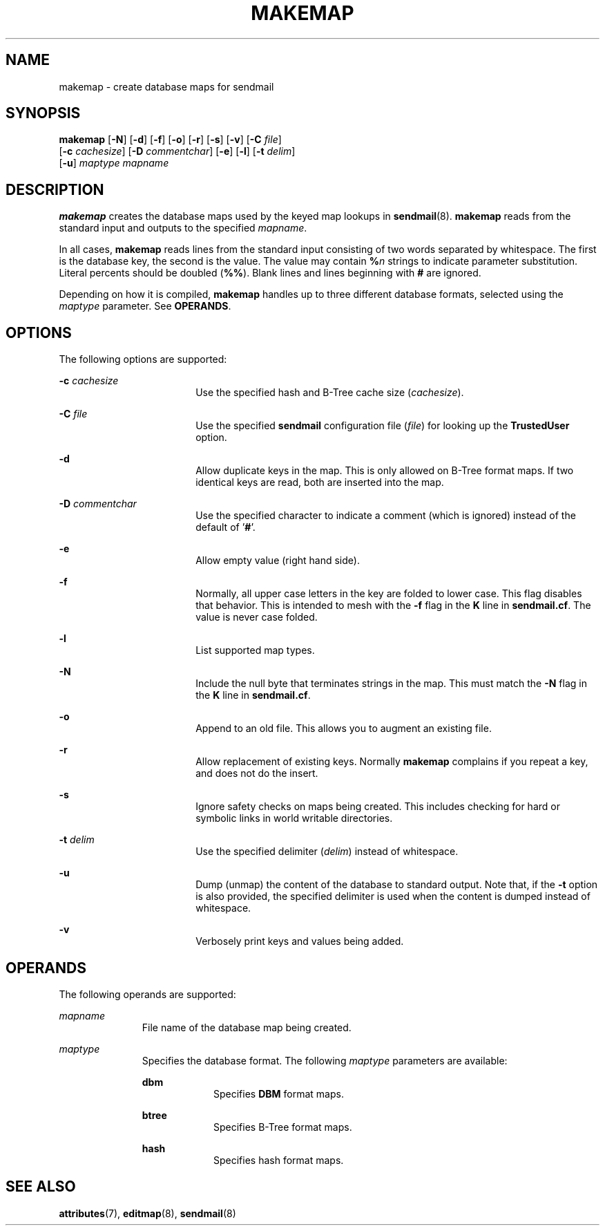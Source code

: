 '\" te
.\" Copyright (c) 1983 Eric P. Allman
.\" Copyright (c) 1988, 1993 The Regents of the University of California.  All rights reserved.
.\" Redistribution and use in source and binary forms, with or without modification, are permitted provided that the following conditions are met: 1. Redistributions of source code must retain the above copyright    notice, this list of conditions and the following disclaimer.
.\" 2. Redistributions in binary form must reproduce the above copyright    notice, this list of conditions and the following disclaimer in the    documentation and/or other materials provided with the distribution. 3. All advertising materials mentioning features or use of this software    must display
.\" the following acknowledgement: This product includes software developed by the University of California, Berkeley and its contributors. 4. Neither the name of the University nor the names of its contributors    may be used to endorse or promote products derived from this software    without specific
.\" prior written permission.  THIS SOFTWARE IS PROVIDED BY THE REGENTS AND CONTRIBUTORS ``AS IS'' AND ANY EXPRESS OR IMPLIED WARRANTIES, INCLUDING, BUT NOT LIMITED TO, THE IMPLIED WARRANTIES OF MERCHANTABILITY AND FITNESS FOR A PARTICULAR PURPOSE ARE DISCLAIMED.  IN NO EVENT SHALL THE REGENTS OR
.\" CONTRIBUTORS BE LIABLE FOR ANY DIRECT, INDIRECT, INCIDENTAL, SPECIAL, EXEMPLARY, OR CONSEQUENTIAL DAMAGES (INCLUDING, BUT NOT LIMITED TO, PROCUREMENT OF SUBSTITUTE GOODS OR SERVICES; LOSS OF USE, DATA, OR PROFITS; OR BUSINESS INTERRUPTION) HOWEVER CAUSED AND ON ANY THEORY OF LIABILITY, WHETHER
.\" IN CONTRACT, STRICT LIABILITY, OR TORT (INCLUDING NEGLIGENCE OR OTHERWISE) ARISING IN ANY WAY OUT OF THE USE OF THIS SOFTWARE, EVEN IF ADVISED OF THE POSSIBILITY OF SUCH DAMAGE.
.\" Copyright (c) 1998-2006, 2008 Sendmail, Inc. and its suppliers.  All rights reserved.
.\" The following license terms and conditions apply, unless a different license is obtained from Sendmail, Inc., 6425 Christie Ave, Fourth Floor, Emeryville, CA 94608, USA, or by electronic mail at license@sendmail.com.  License Terms:  Use, Modification and Redistribution
.\" (including distribution of any modified or derived work) in source and binary forms is permitted only if each of the following conditions is met:  1. Redistributions qualify as "freeware" or "Open Source Software" under    one of the following terms:     (a) Redistributions are made at no charge
.\" beyond the reasonable cost of        materials and delivery.     (b) Redistributions are accompanied by a copy of the Source Code or by an        irrevocable offer to provide a copy of the Source Code for up to three       years at the cost of materials and delivery.  Such redistributions
.\"    must allow further use, modification, and redistribution of the Source       Code under substantially the same terms as this license.  For the        purposes of redistribution "Source Code" means the complete compilable       and linkable source code of sendmail including all modifications.
.\"  2. Redistributions of source code must retain the copyright notices as they    appear in each source code file, these license terms, and the    disclaimer/limitation of liability set forth as paragraph 6 below.  3. Redistributions in binary form must reproduce the Copyright Notice,    these license
.\" terms, and the disclaimer/limitation of liability set    forth as paragraph 6 below, in the documentation and/or other materials    provided with the distribution.  For the purposes of binary distribution    the "Copyright Notice" refers to the following language:    "Copyright (c) 1998-2004 Sendmail,
.\" Inc.  All rights reserved."  4. Neither the name of Sendmail, Inc. nor the University of California nor    the names of their contributors may be used to endorse or promote    products derived from this software without specific prior written    permission.  The name "sendmail" is a trademark
.\" of Sendmail, Inc.  5. All redistributions must comply with the conditions imposed by the    University of California on certain embedded code, whose copyright    notice and conditions for redistribution are as follows:     (a) Copyright (c) 1988, 1993 The Regents of the University of        California.
.\"  All rights reserved.     (b) Redistribution and use in source and binary forms, with or without        modification, are permitted provided that the following conditions        are met:        (i)   Redistributions of source code must retain the above copyright             notice, this list of
.\" conditions and the following disclaimer.        (ii)  Redistributions in binary form must reproduce the above             copyright notice, this list of conditions and the following             disclaimer in the documentation and/or other materials provided             with the distribution.
.\"       (iii) Neither the name of the University nor the names of its             contributors may be used to endorse or promote products derived             from this software without specific prior written permission. 6. Disclaimer/Limitation of Liability: THIS SOFTWARE IS PROVIDED BY    SENDMAIL,
.\" INC. AND CONTRIBUTORS "AS IS" AND ANY EXPRESS OR IMPLIED    WARRANTIES, INCLUDING, BUT NOT LIMITED TO, THE IMPLIED WARRANTIES OF    MERCHANTABILITY AND FITNESS FOR A PARTICULAR PURPOSE ARE DISCLAIMED.  IN    NO EVENT SHALL SENDMAIL, INC., THE REGENTS OF THE UNIVERSITY OF    CALIFORNIA OR CONTRIBUTORS
.\" BE LIABLE FOR ANY DIRECT, INDIRECT,    INCIDENTAL, SPECIAL, EXEMPLARY, OR CONSEQUENTIAL DAMAGES (INCLUDING, BUT    NOT LIMITED TO, PROCUREMENT OF SUBSTITUTE GOODS OR SERVICES; LOSS OF    USE, DATA, OR PROFITS; OR BUSINESS INTERRUPTION) HOWEVER CAUSED AND ON    ANY THEORY OF LIABILITY, WHETHER
.\" IN CONTRACT, STRICT LIABILITY, OR TORT    (INCLUDING NEGLIGENCE OR OTHERWISE) ARISING IN ANY WAY OUT OF THE USE OF    THIS SOFTWARE, EVEN IF ADVISED OF THE POSSIBILITY OF SUCH DAMAGES.
.\"  Copyright (c) 2009, Sun Microsystems, Inc.  All Rights Reserved.
.\" Copyright (c) 2019 Peter Tribble.
.TH MAKEMAP 8 "Jan 21, 2019"
.SH NAME
makemap \- create database maps for sendmail
.SH SYNOPSIS
.LP
.nf
\fBmakemap\fR [\fB-N\fR] [\fB-d\fR] [\fB-f\fR] [\fB-o\fR] [\fB-r\fR] [\fB-s\fR] [\fB-v\fR] [\fB-C\fR \fIfile\fR]
     [\fB-c\fR \fIcachesize\fR] [\fB-D\fR \fIcommentchar\fR] [\fB-e\fR] [\fB-l\fR] [\fB-t\fR \fIdelim\fR]
     [\fB-u\fR] \fImaptype\fR \fImapname\fR
.fi

.SH DESCRIPTION
.LP
\fBmakemap\fR creates the database maps used by the keyed map lookups in
\fBsendmail\fR(8). \fBmakemap\fR reads from the standard input and outputs to
the specified \fImapname\fR.
.sp
.LP
In all cases, \fBmakemap\fR reads lines from the standard input consisting of
two words separated by whitespace. The first is the database key, the second is
the value. The value may contain \fB%\fR\fIn\fR strings to indicate parameter
substitution. Literal percents should be doubled (\fB%%\fR). Blank lines and
lines beginning with \fB#\fR are ignored.
.sp
.LP
Depending on how it is compiled, \fBmakemap\fR handles up to three different
database formats, selected using the \fImaptype\fR parameter. See
\fBOPERANDS\fR.
.SH OPTIONS
.LP
The following options are supported:
.sp
.ne 2
.na
\fB-c\fR \fIcachesize\fR
.ad
.RS 18n
Use the specified hash and B-Tree cache size (\fIcachesize\fR).
.RE

.sp
.ne 2
.na
\fB-C\fR \fIfile\fR
.ad
.RS 18n
Use the specified \fBsendmail\fR configuration file (\fIfile\fR) for looking up
the \fBTrustedUser\fR option.
.RE

.sp
.ne 2
.na
\fB-d\fR
.ad
.RS 18n
Allow duplicate keys in the map. This is only allowed on B-Tree format maps. If
two identical keys are read, both are inserted into the map.
.RE

.sp
.ne 2
.na
\fB-D\fR \fIcommentchar\fR
.ad
.RS 18n
Use the specified character to indicate a comment (which is ignored) instead of
the default of '\fB#\fR'.
.RE

.sp
.ne 2
.na
\fB-e\fR
.ad
.RS 18n
Allow empty value (right hand side).
.RE

.sp
.ne 2
.na
\fB-f\fR
.ad
.RS 18n
Normally, all upper case letters in the key are folded to lower case. This flag
disables that behavior. This is intended to mesh with the \fB-f\fR flag in the
\fBK\fR line in \fBsendmail.cf\fR. The value is never case folded.
.RE

.sp
.ne 2
.na
\fB-l\fR
.ad
.RS 18n
List supported map types.
.RE

.sp
.ne 2
.na
\fB-N\fR
.ad
.RS 18n
Include the null byte that terminates strings in the map. This must match the
\fB-N\fR flag in the \fBK\fR line in \fBsendmail.cf\fR.
.RE

.sp
.ne 2
.na
\fB-o\fR
.ad
.RS 18n
Append to an old file. This allows you to augment an existing file.
.RE

.sp
.ne 2
.na
\fB-r\fR
.ad
.RS 18n
Allow replacement of existing keys. Normally \fBmakemap\fR complains if you
repeat a key, and does not do the insert.
.RE

.sp
.ne 2
.na
\fB-s\fR
.ad
.RS 18n
Ignore safety checks on maps being created. This includes checking for hard or
symbolic links in world writable directories.
.RE

.sp
.ne 2
.na
\fB-t\fR \fIdelim\fR
.ad
.RS 18n
Use the specified delimiter (\fIdelim\fR) instead of whitespace.
.RE

.sp
.ne 2
.na
\fB-u\fR
.ad
.RS 18n
Dump (unmap) the content of the database to standard output. Note that, if the
\fB-t\fR option is also provided, the specified delimiter is used when the
content is dumped instead of whitespace.
.RE

.sp
.ne 2
.na
\fB-v\fR
.ad
.RS 18n
Verbosely print keys and values being added.
.RE

.SH OPERANDS
.LP
The following operands are supported:
.sp
.ne 2
.na
\fImapname\fR
.ad
.RS 11n
File name of the database map being created.
.RE

.sp
.ne 2
.na
\fImaptype\fR
.ad
.RS 11n
Specifies the database format. The following \fImaptype\fR parameters are
available:
.sp
.ne 2
.na
\fBdbm\fR
.ad
.RS 9n
Specifies \fBDBM\fR format maps.
.RE

.sp
.ne 2
.na
\fBbtree\fR
.ad
.RS 9n
Specifies B-Tree format maps.
.RE

.sp
.ne 2
.na
\fBhash\fR
.ad
.RS 9n
Specifies hash format maps.
.RE

.RE

.SH SEE ALSO
.LP
\fBattributes\fR(7),
\fBeditmap\fR(8),
\fBsendmail\fR(8)
